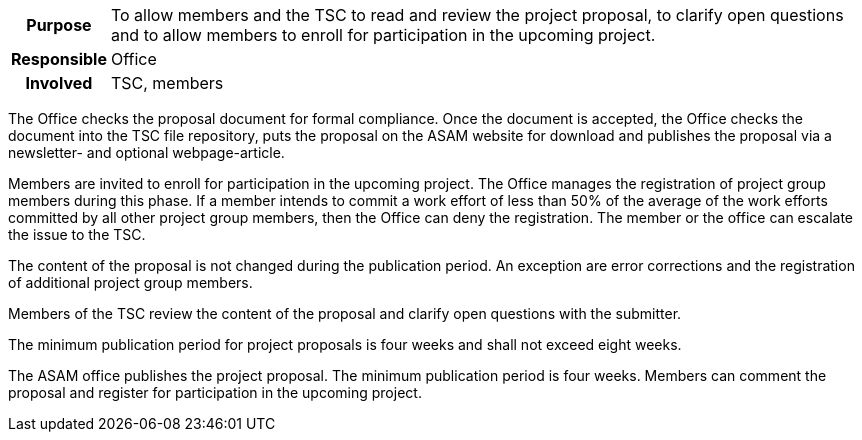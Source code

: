 // tag::long[]
// tag::table[]
[cols="1h,20"]
|===
|Purpose
|To allow members and the TSC to read and review the project proposal, to clarify open questions and to allow members to enroll for participation in the upcoming project.

|Responsible
|Office

|Involved
|TSC, members
|===
// end::table[]

The Office checks the proposal document for formal compliance.
Once the document is accepted, the Office checks the document into the TSC file repository, puts the proposal on the ASAM website for download and publishes the proposal via a newsletter- and optional webpage-article.

Members are invited to enroll for participation in the upcoming project.
The Office manages the registration of project group members during this phase.
If a member intends to commit a work effort of less than 50% of the average of the work efforts committed by all other project group members, then the Office can deny the registration.
The member or the office can escalate the issue to the TSC.

The content of the proposal is not changed during the publication period.
An exception are error corrections and the registration of additional project group members.

Members of the TSC review the content of the proposal and clarify open questions with the submitter.

The minimum publication period for project proposals is four weeks and shall not exceed eight weeks.

// end::long[]

//tag::short[]
The ASAM office publishes the project proposal.
The minimum publication period is four weeks.
Members can comment the proposal and register for participation in the upcoming project.
//end::short[]
